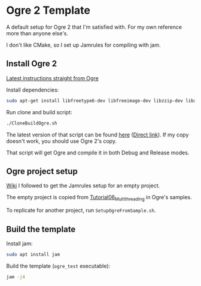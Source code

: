 * Ogre 2 Template
A default setup for Ogre 2 that I'm satisfied with. For my own reference more than anyone else's.

I don't like CMake, so I set up Jamrules for compiling with jam.

** Install Ogre 2
[[https://github.com/OGRECave/ogre-next][Latest instructions straight from Ogre]]

Install dependencies:

#+BEGIN_SRC sh
sudo apt-get install libfreetype6-dev libfreeimage-dev libzzip-dev libxrandr-dev libxaw7-dev freeglut3-dev libgl1-mesa-dev libglu1-mesa-dev doxygen graphviz python-clang libsdl2-dev cmake ninja-build mercurial
#+END_SRC

Run clone and build script:

#+BEGIN_SRC sh
./CloneBuildOgre.sh
#+END_SRC

The latest version of that script can be found [[https://github.com/OGRECave/ogre-next/blob/master/Scripts/BuildScripts/output/build_ogre_linux_c%2B%2Blatest.sh][here]] ([[https://raw.githubusercontent.com/OGRECave/ogre-next/master/Scripts/BuildScripts/output/build_ogre_linux_c%2B%2Blatest.sh][Direct link]]). If my copy doesn't work, you should use Ogre 2's copy.

That script will get Ogre and compile it in both Debug and Release modes.

** Ogre project setup
[[https://ogrecave.github.io/ogre/api/2.1/_using_ogre_in_your_app.html#UsingOgreInYourAppOverview][Wiki]] I followed to get the Jamrules setup for an empty project.

The empty project is copied from [[file:/home/macoy/Development/code/repositories/ogre2-template/Ogre/ogre/Samples/2.0/Tutorials/Tutorial06_Multithreading/Tutorial06_Multithreading.cpp][Tutorial06_Multithreading]] in Ogre's samples.

To replicate for another project, run ~SetupOgreFromSample.sh~.

** Build the template
Install jam:

#+BEGIN_SRC sh
sudo apt install jam
#+END_SRC

Build the template (~ogre_test~ executable):
#+BEGIN_SRC sh
jam -j4
#+END_SRC
